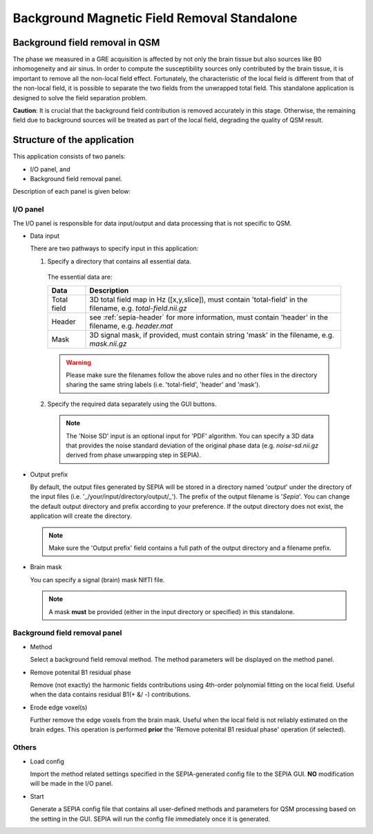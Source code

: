 Background Magnetic Field Removal Standalone
============================================

Background field removal in QSM
-------------------------------

The phase we measured in a GRE acquisition is affected by not only the brain tissue but also sources like B0 inhomogeneity and air sinus. In order to compute the susceptibility sources only contributed by the brain tissue, it is important to remove all the non-local field effect. Fortunately, the characteristic of the local field is different from that of the non-local field, it is possible to separate the two fields from the unwrapped total field. This standalone application is designed to solve the field separation problem.

**Caution**: It is crucial that the background field contribution is removed accurately in this stage. Otherwise, the remaining field due to background sources will be treated as part of the local field, degrading the quality of QSM result.

Structure of the application
----------------------------

This application consists of two panels:

- I/O panel, and
- Background field removal panel.

Description of each panel is given below:

I/O panel
^^^^^^^^^

.. image:: images/IO_panel_bfr.png

The I/O panel is responsible for data input/output and data processing that is not specific to QSM.

- Data input  

  There are two pathways to specify input in this application:

  1. Specify a directory that contains all essential data. 

    The essential data are:

    +--------------------+-----------------------------------------------------------------------------------------------------------------------+
    | Data               | Description                                                                                                           |
    +====================+=======================================================================================================================+
    | Total field        | 3D total field map in Hz ([x,y,slice]), must contain 'total-field' in the filename, e.g. *total-field.nii.gz*         |
    +--------------------+-----------------------------------------------------------------------------------------------------------------------+ 
    | Header             | see :ref:`sepia-header` for more information, must contain 'header' in the filename, e.g. *header.mat*                |
    +--------------------+-----------------------------------------------------------------------------------------------------------------------+ 
    | Mask               | 3D signal mask, if provided, must contain string 'mask' in the filename, e.g. *mask.nii.gz*                           |
    +--------------------+-----------------------------------------------------------------------------------------------------------------------+ 

    .. warning::
      Please make sure the filenames follow the above rules and no other files in the directory sharing the same string labels (i.e. 'total-field', 'header' and 'mask').

  2. Specify the required data separately using the GUI buttons. 

    .. note::
      The 'Noise SD' input is an optional input for 'PDF' algorithm. You can specify a 3D data that provides the noise standard deviation of the original phase data (e.g. *noise-sd.nii.gz* derived from phase unwarpping step in SEPIA).

- Output prefix

  By default, the output files generated by SEPIA will be stored in a directory named '*output*' under the directory of the input files (i.e. '_/your/input/directory/output/_'). The prefix of the output filename is '*Sepia*'. You can change the default output directory and prefix according to your preference. If the output directory does not exist, the application will create the directory.  

  .. note::
    Make sure the 'Output prefix' field contains a full path of the output directory and a filename prefix.
  
- Brain mask  

  You can specify a signal (brain) mask NIfTI file. 
  
  .. note::
    A mask **must** be provided (either in the input directory or specified) in this standalone.


Background field removal panel
^^^^^^^^^^^^^^^^^^^^^^^^^^^^^^

.. image:: images/bfr_panel_anno.png

- Method

  Select a background field removal method. The method parameters will be displayed on the method panel.

- Remove potenital B1 residual phase

  Remove (not exactly) the harmonic fields contributions using 4th-order polynomial fitting on the local field. Useful when the data contains residual B1(+ &/ -) contributions.

- Erode edge voxel(s)  

  Further remove the edge voxels from the brain mask. Useful when the local field is not reliably estimated on the brain edges. This operation is performed **prior** the 'Remove potenital B1 residual phase' operation (if selected).

Others
^^^^^^

.. image:: images/start_button.png

- Load config

  Import the method related settings specified in the SEPIA-generated config file to the SEPIA GUI. **NO** modification will be made in the I/O panel.

- Start

  Generate a SEPIA config file that contains all user-defined methods and parameters for QSM processing based on the setting in the GUI. SEPIA will run the config file immediately once it is generated.
